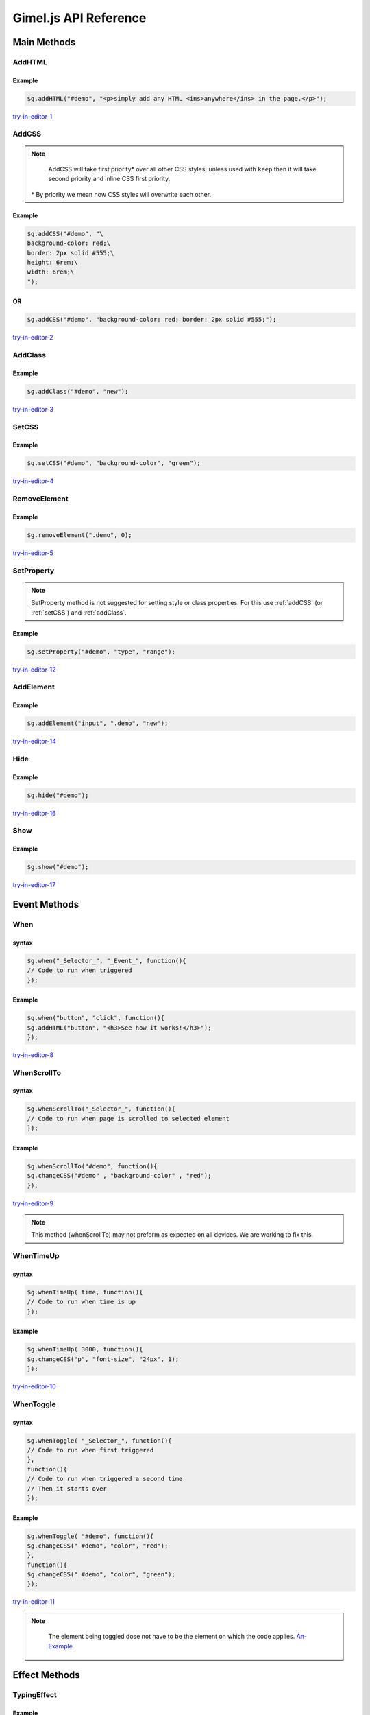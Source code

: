 Gimel.js API Reference
======================



Main Methods
############

.. _addhtml:

AddHTML
-------

.. js:method:: $g.addHTML(selector, html, [addmethod, numberselector]);
   
   Adds or sets the HTML content of an element.

   :param string selector: CSS selector to select the element you want to add HTML to. Must be either an ``id``, ``class name`` or ``tag name``.

   :param string html: The HTML you want to add.
   :param string addmethod: How you want to add the HTML. If left out, it will over write any pre-existing HTML content. If set to ``add``, it will add to pre-existing  HTML content if any. `Example-1`_.
   :param integer numberselector: See :ref:`Number-Selector`. This method supports the ``all`` property. `Here-1`_ is an example of ``AddHTML`` using the ``all`` property.


   .. _Example-1: examples/addhtml-03.html
   .. _Here-1: examples/addhtml-02.html

Example
^^^^^^^

.. code-block:: js

    $g.addHTML("#demo", "<p>simply add any HTML <ins>anywhere</ins> in the page.</p>");


`try-in-editor-1`_

   .. _try-in-editor-1: examples/addhtml-01.html


.. _addCss:

AddCSS
------

.. js:method:: $g.addCSS(selector, css, [addmethod, numberselector]);
   
   Adds or sets the inline CSS of an element.

   :param string selector: CSS selector to select the element you want to add CSS to. Must be either an ``id``, ``class name`` or ``tag name``.
   :param string css: The CSS you want to add. 
   :param string addmethod: How you want to add the CSS. If left out, it will over write any pre-existing inline CSS styles. If set to ``keep``, it will add to pre-existing  CSS styles if any. `Example`_.
   :param integer numberselector: See :ref:`Number-Selector`. This method supports the ``all`` property. `Here`_ is an example of AddCSS using the ``all`` property.



   .. _Example: examples/addCSS-02.html
   .. _Here: examples/addCSS-03.html


.. note::

    AddCSS will take first priority* over all other CSS styles; unless used with ``keep`` then it will take second priority and inline CSS first priority.

   \ * By priority we mean how CSS styles will overwrite each other.

Example
^^^^^^^


.. code-block:: js

    $g.addCSS("#demo", "\
    background-color: red;\
    border: 2px solid #555;\
    height: 6rem;\
    width: 6rem;\
    ");


OR
^^
.. code-block:: js

    $g.addCSS("#demo", "background-color: red; border: 2px solid #555;");


`try-in-editor-2`_

   .. _try-in-editor-2: examples/addcss-01.html

.. _addClass:

AddClass
--------

.. js:method:: $g.addClass(selector, class, [numberselector]);
   
   Adds one or more CSS class to an HTML element.

   :param string selector: CSS selector to select the element you want to add the (CSS) class(es) to. Must be either an ``id``, ``class name`` or ``tag name``.
   :param string class: The CSS class(es) you want to add.
   :param integer numberselector: See :ref:`Number-Selector`.


Example
^^^^^^^

.. code-block:: js

    $g.addClass("#demo", "new");


`try-in-editor-3`_

   .. _try-in-editor-3: examples/addclass-01.html



.. _setCss:

SetCSS
---------

.. js:method:: $g.setCSS(selector, property, value, [numberselector]);
   
   Sets or changes a single CSS style property of a element.

   :param string selector: CSS selector to select the element whos style you want to change. Must be either an ``id``, ``class name`` or ``tag name``.
   :param string property: The name of the property  you want to change (only the name e.g. for ``color:red;`` place only ``color`` here: see example below).
   :param string value: The value you want to set the CSS property to (e.g. for ``color:red;`` you would place ``red`` here: see example below).
   :param integer numberselector: See :ref:`Number-Selector`. This method supports the ``all`` property. `Here-3`_ is an example of setCSS using the ``all`` property.



   .. _Here-3: examples/setCSS-02.html
   

Example
^^^^^^^

.. code-block:: js

    $g.setCSS("#demo", "background-color", "green");




`try-in-editor-4`_

   .. _try-in-editor-4: examples/setCSS-01.html


.. _removeelement:

RemoveElement
-------------

.. js:method:: $g.RemoveElement(selector, [numberselector]);
   
   Removes one or more HTML elements.

   :param string selector: CSS selector to select the element you want to remove/delete. Must be either an ``id``, ``class name`` or ``tag name``.

   :param integer numberselector: See :ref:`Number-Selector`. This method supports the ``all`` property. `Here-4`_ is an example of removeElement using the ``all`` property.

   .. _Here-4: examples/RemoveElement-02.html
  

Example
^^^^^^^

.. code-block:: js

    $g.removeElement(".demo", 0);


`try-in-editor-5`_

   .. _try-in-editor-5: examples/RemoveElement-01.html







.. _setProperty:

SetProperty
-----------

.. js:method:: $g.setProperty(selector, property, value, [numberselector]);
   
   Sets or changes a single property of an element (e.g. for an ``a`` tag, a property you might set/change could be ``href``).

   :param string selector: CSS selector to select the element who's property you want to change. Must be either an ``id``, ``class name`` or ``tag name``.
   :param string property: The name of the property  you want to change (only the name e.g. for ``href="somewhere.html";`` place only ``href`` here: `see-example`_).
   :param string value: The value you want to set the property to (e.g. for ``href="somewhere.html";`` you would place ``somewhere.html`` here: `see-example`_  below).
   :param integer numberselector: See :ref:`Number-Selector`.

.. _see-example: examples/setProperty-02.html
   
.. note::
    SetProperty method is not suggested for setting style or class properties. For this use :ref:`addCSS` (or :ref:`setCSS`) and :ref:`addClass`.

Example
^^^^^^^

.. code-block:: js

    $g.setProperty("#demo", "type", "range");


`try-in-editor-12`_

   .. _try-in-editor-12: examples/setProperty-01.html



.. _addElement:

AddElement
------------

.. js:method:: $g.addElement(element, selector, Id, [numberselector]);
   
   Creates and appends an HTML element into your HTML document.

   :param string element: The element you want to create.
   :param string selector: CSS selector to select the element you want to append the created element to. Must be either an ``id``, ``class name`` or ``tag name``.
   :param string Id: The ``Id`` of the created element.
   :param integer numberselector: See :ref:`Number-Selector`.


Example
^^^^^^^

.. code-block:: js

    $g.addElement("input", ".demo", "new");


`try-in-editor-14`_

   .. _try-in-editor-14: examples/addElement-01.html

.. _hide:

Hide
------------

.. js:method:: $g.hide(selector, [numberselector]);
   
   Hides an HTML element.

   :param string selector: CSS selector to select the element you want to hide. Must be either an ``id``, ``class name`` or ``tag name``.
   :param integer numberselector: See :ref:`Number-Selector`.

Example
^^^^^^^

.. code-block:: js

    $g.hide("#demo");


`try-in-editor-16`_

   .. _try-in-editor-16: examples/hide-01.html


.. _show:

Show
------------

.. js:method:: $g.show(selector, [numberselector]);
   
   Shows an HTML element that has been hidden with the ``hide`` method.

   :param string selector: CSS selector to select the element you want to show. Must be either an ``id``, ``class name`` or ``tag name``.
   :param integer numberselector: See :ref:`Number-Selector`.

Example
^^^^^^^

.. code-block:: js

    $g.show("#demo");


`try-in-editor-17`_

   .. _try-in-editor-17: examples/show-01.html


.. _Event-Method:

Event Methods
#############

.. _when:

When
----

.. js:method:: $g.when(selector, event, code, [numberselector]);
   
   Runs/executes your code "when" an event (e.g. an element is clicked) is triggered.

   :param string selector: CSS selector to select the element which will trigger the event. Must be either an ``id``, ``class name`` or ``tag name``.
   :param string event: The event that will trigger your code. You can use any single JavaScript event here. This is a list of accepted :ref:`JavaScript-Events`. 
    | `Here-is-a-example`_ of the some of the most used events.
   :param string code: The JavaScript code (gimel.js or other) you wish to run when triggered.
   :param integer numberselector: See :ref:`Number-Selector`.

   .. _Here-is-a-example: examples/when-02.html
  

syntax
^^^^^^

.. code-block:: js

    $g.when("_Selector_", "_Event_", function(){
    // Code to run when triggered
    });


Example
^^^^^^^

.. code-block:: js

    $g.when("button", "click", function(){
    $g.addHTML("button", "<h3>See how it works!</h3>");
    });

`try-in-editor-8`_

   .. _try-in-editor-8: examples/when-01.html


.. _whenscrollto:

WhenScrollTo
------------

.. js:method:: $g.whenScrollTo(selector, code, [numberselector]);
   
   Runs/executes your code "when" the HTML page is scrolled to the selected element.

   :param string selector: CSS selector to select the element which will, on reaching trigger your code. Must be either an ``id``, ``class name`` or ``tag name``.
   :param string code: The JavaScript code (gimel.js or other) you wish to run when triggered.
   :param integer numberselector: See :ref:`Number-Selector`.


  


syntax
^^^^^^

.. code-block:: js

    $g.whenScrollTo("_Selector_", function(){
    // Code to run when page is scrolled to selected element
    });


Example
^^^^^^^

.. code-block:: js

    $g.whenScrollTo("#demo", function(){
    $g.changeCSS("#demo" , "background-color" , "red");
    });


`try-in-editor-9`_

   .. _try-in-editor-9: examples/whenScrollTo-01.html

.. note::
    This method (whenScrollTo) may not preform as expected on all devices. We are working to fix this.



.. _whentimeup:

WhenTimeUp
-----------

.. js:method::  $g.whenTimeUp(time, code, [numberselector]);
   
   Runs/executes your code "when" time is up.

   :param integer time: The amount of time before the code is to be executed (time is in milliseconds: one second is equally to one hundred milliseconds). `This-example`_ of the ``whenTimeUp`` method shows the the use of timing.
   :param string code: The JavaScript code (gimel.js or other) you wish to run when time is up.
   :param integer numberselector: See :ref:`Number-Selector`.

   .. _This-example: examples/whenTimeUp-02.html


syntax
^^^^^^

.. code-block:: js

    $g.whenTimeUp( time, function(){
    // Code to run when time is up
    });


Example
^^^^^^^

.. code-block:: js

    $g.whenTimeUp( 3000, function(){
    $g.changeCSS("p", "font-size", "24px", 1);
    });

`try-in-editor-10`_

   .. _try-in-editor-10: examples/whenTimeUp-01.html


.. _whentoggle:

WhenToggle
----------

.. js:method:: $g.whenToggle(selector, first-code, second-code, [numberselector]);
   
   Runs/executes your code "when" the selected element is toggled.

   :param string selector: CSS selector to select the element which will toggle between the to sets of code. Must be either an ``id``, ``class name`` or ``tag name``.
   :param string first-code: The JavaScript code (gimel.js or other) you wish to run when first toggled.
   :param string second-code: The JavaScript code (gimel.js or other) you wish to run when  toggled for the second time.
   :param integer numberselector: See :ref:`Number-Selector`.
  

syntax
^^^^^^

.. code-block:: js

    $g.whenToggle( "_Selector_", function(){
    // Code to run when first triggered
    },
    function(){
    // Code to run when triggered a second time
    // Then it starts over
    });

Example
^^^^^^^

.. code-block:: js

    $g.whenToggle( "#demo", function(){
    $g.changeCSS(" #demo", "color", "red");
    },
    function(){
    $g.changeCSS(" #demo", "color", "green");
    });

`try-in-editor-11`_ 

   .. _try-in-editor-11: examples/whenToggle-01.html


.. note::
    The element being toggled dose not have to be the element on which the code applies. `An-Example`_


   .. _An-Example: examples/whenToggle-02.html
















Effect Methods
##############

.. _typingEffect:

TypingEffect
------------

.. js:method:: $g.typingEffect(selector, html, time, [numberselector]);
   
   Sets a typing effect to the text of an element.

   :param string selector: CSS selector to select the element you want to add the typing effect to. Must be either an ``id``, ``class name`` or ``tag name``.
   :param string html: The text you want to type.
   :param string time: How fast you want the text to be type. `Here-is-an-example-showing-this`_.
   :param integer numberselector: See :ref:`Number-Selector`. 

   .. _Here-is-an-example-showing-this: examples/typingEffect-02.html


Example
^^^^^^^

.. code-block:: js

    // Time in milliseconds
    $g.typingEffect("#demo", "Simple, Easy, Neat and most importantly FUN!", 170);


`try-in-editor-13`_

   .. _try-in-editor-13: examples/typingEffect-01.html

.. note::
    Do not use  HTML as typing content, it will not render; as seen in `this-example.`_ You can still style text, just style the element you are typing the text in; `like-this`_.

   .. _this-example.: examples/typingEffect-03.html
   .. _like-this: examples/typingEffect-04.html

.. _fadeIn:

FadeIn
------

.. js:method:: $g.fadeIn(selector, effect-name, effect-value, [clarity, numberselector]);
   
   Fades in a HTML element using a CSS transform effect.

   :param string selector: CSS selector to select the element you want to fade in. Must be either an ``id``, ``class name`` or ``tag name``.
   :param string effect-name: The name (only the name) of the CSS transform effect you want to use for your fade in. Here is a list of the :ref:`CSS-transforms`.
   :param string effect-value: The value of the CSS transform effect (e.g. if you wanted ``translate(60px, 0px)`` as your fade in, the effect value would be ``(60px, 0px)`` ). Here is a list of the :ref:`CSS-transforms`.
   :param string clarity: Whether you want your fade in to literally fade in (`like-this-clear`_), or whether you want a solid face in (`like-this-solid`_). The solid face in is for things like off canvas drawers. Clear is the default if left out; for the solid effect set to ``off`` as seen in the solid example.
   :param integer numberselector: See :ref:`Number-Selector`.


   .. _like-this-clear: examples/fadein-04.html
   .. _like-this-solid: examples/fadein-05.html
 

.. Important::

   | The fadeIn method must.
   | 1. Be called outside one of any :ref:`Event-Method`. 
   | 2. Must be used with the :ref:`fadeInStart` method.
   | You can think of the fadeIn method as setting up the fade in and the fadeInStart method as calling the fadeIn to begin.  It is for this reason that the ``fadeIn`` method is always at the top in our examples.
    

Example
^^^^^^^

.. code-block:: js

    $g.fadeIn("#divOne", "translate3d", "(1rem, -4rem, 3rem)");


`try-in-editor-6`_

   .. _try-in-editor-6: examples/fadein-01.html


.. _fadeInStart:

FadeInStart
------------

.. js:method:: $g.fadeInStart(selector, effect-name, length, [numberselector]);
   
   Calls the ``fadeIn`` method to begin the fade in. This method (fadeInStart) is always placed inside an event method (See :ref:`Event-Method` and example below).

   :param string selector: CSS selector to select the element you want to fade in. Must be either an ``id``, ``class name`` or ``tag name``.

   :param string effect-name: The name (only the name) of the CSS transform effect you used in the ``fadeIn`` method for the selected element. 
   :param string length: The length of time (in seconds) that you want the fade in to last.
   :param integer numberselector: See :ref:`Number-Selector`. 


.. Important::

    | The fadeInStart method must.
    | 1. Be called inside one of the :ref:`Event-Method`. 
    | 2. Must be used with the :ref:`fadeIn` method.
    | You can think of the fadeIn method as setting up the fade in and the fadeInStart method as calling the fadeIn to begin. It is for this reason that the fadeIn method is always at the top in our examples.


Example
^^^^^^^

.. code-block:: js

    $g.fadeInStart("#divOne", "translate", 2);


`try-in-editor-7`_

   .. _try-in-editor-7: examples/fadeInStart-01.html

.. _fadeOutStart:

fadeOutStart
-------------

.. js:method:: $g.fadeOutStart(selector, effect-name, effect-value, length, [numberselector]);
   
   Fades out an HTML element using a CSS transform effect.

   :param string selector: CSS selector to select the element you want to fade out. Must be either an ``id``, ``class name`` or ``tag name``.
   :param string effect-name: The name (only the name) of the CSS transform effect you used in the ``fadeOutStart`` method for the selected element. 
   :param string effect-value: The value of the CSS transform effect (e.g. if you wanted ``translate(60px, 0px)`` as your fade out, the effect value would be ``(60px, 0px)`` ). Here is a list of the :ref:`CSS-transforms`.
   :param string length: The length of time (in seconds) that you want the fade out to last.
   :param integer numberselector: See :ref:`Number-Selector`. 


.. Important::

    | The fadeOutStart method must be called inside one of the :ref:`Event-Method`. 
    | Unlike fadeIn and fadeInStart, fadeOutStart dose not need to be setup only called.


Example
^^^^^^^

.. code-block:: js

    $g.fadeOutStart("#divOne", "translate", "(0px, 50px)", 2);


`try-in-editor-15`_

   .. _try-in-editor-15: examples/fadeOutStart-01.html
